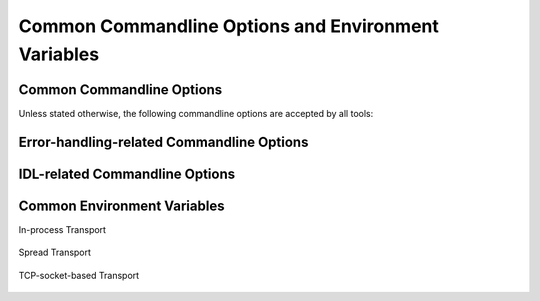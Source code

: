 .. _common:

======================================================
 Common Commandline Options and Environment Variables
======================================================

.. _common-options:

Common Commandline Options
==========================

.. program:: common

Unless stated otherwise, the following commandline options are
accepted by all tools:

.. option:: --version

   Print version information and exit.

.. option:: --help, -h

   Print this help and exit.

.. option:: --help-for THING

   Print help for :samp:`{THING}` and exit. This option can be
   specified multiple times.

   .. note::

      This option is only available in the Common Lisp implementation.

.. option:: --info-stream STREAM-NAME

   Stream to which information messages should be sent.  Allowed
   values for :samp:`{STREAM-NAME}`: ``stdout``, ``standard-output``,
   ``stderr``, ``error-output``, ``none``.  Default info stream is:
   ``error-output``

   .. note::

      This option is only available in the Common Lisp implementation.

.. option:: --log-level LEVEL

   Controls the amount of generated log output. Allowed values for
   :samp:`{LEVEL}`: ``off``, ``trace``, ``info``, ``warn`` and
   ``error``. Default log level is ``warn``.

   .. note::

      This option is only available in the Common Lisp implementation.

.. option:: --trace SPEC

   Trace specified things. This option can be supplied multiple times
   to trace multiple things. Each occurrence takes an individual
   :samp:`{SPEC}` which has to have one of the following forms:

   ``"PACKAGE"``

     Trace all functions in the package named :samp:`{PACKAGE}`.

     .. note::

        The double quotes and uppercase.

   ``FUNCTION-NAME``

     Trace the function named :samp:`{FUNCTION-NAME}`.

     .. note::

        No quotes, actual case of the function name.

   .. note::

      This option is only available in the Common Lisp implementation.

.. option:: --debug

   Enable debugging. This does the following things:

   * Set the log level such that debug output is emitted
   * Enable printing backtraces instead of just condition reports in
     case of unhandled error conditions
   * Optionally, application-specific debugging

   .. note::

      This option is only available in the Common Lisp implementation.

.. option:: --swank

   Start a `swank <http://common-lisp.net/project/slime/>`_
   listener. Swank will print the port it listens on. In addition, a
   file named ``./swank-port.txt`` containing the port number is
   written.

   .. note::

      This option is only available in the Common Lisp implementation.

.. option:: --eval SEXP

   Evaluate :samp:`{SEXP}` as Lisp code. This option can be supplied
   multiple times. Code fragments are evaluated in the order in which
   they appear on the commandline.

   .. note::

      This option is only available in the Common Lisp implementation.

.. option:: --load FILE

   Load :samp:`{FILE}`. This option can be supplied multiple
   times. Files are loaded in the order in which they appear on the
   commandline.

   .. note::

      This option is only available in the Common Lisp implementation.

.. _error-options:

Error-handling-related Commandline Options
==========================================

.. option:: --on-error

   Specifies the high-level policy for handling errors. Possible
   policies are:

   abort

     Save and cleanup as much as possible, then terminate with
     unsuccessful result indication.

   continue

     Try to recover from errors and produce best-effort results.

     .. warning::

        This policy should only be used when the ongoing execution of
        some program is most important since it can lead to errors
        being overlooked.

   .. note::

      This option is only available in the Common Lisp implementation.

.. _idl-options:

IDL-related Commandline Options
===============================

.. option:: --idl-path DIRECTORIES, -I DIRECTORIES

   :samp:`{DIRECTORIES}` is a list of paths from which data
   definitions should be loaded. This option can be supplied multiple
   times.

   .. note::

      This option is only available in the Common Lisp implementation.

.. option:: --load-idl FILE-OR-GLOB-EXPRESSION, -l FILE-OR-GLOB-EXPRESSION

   Load data definition from :samp:`{FILE-OR-GLOB-EXPRESSION}`. If a
   glob expression is specified, in addition to the canonical globbing
   syntax, expressions of the form::

     SOMESTUFF/**/MORESTUFF

   can be used to search directories recursively. If the file
   designated by :samp:`{FILE-OR-GLOB-EXPRESSION}` depend on
   additional data definition files (i.e. contain ``import``
   statements), the list of directories supplied via the
   :option:`--idl-path` option is consulted to find these files. This
   option can be supplied multiple times.

   .. note::

      This option is only available in the Common Lisp implementation.

.. _common-environment-variables:

Common Environment Variables
============================

In-process Transport

  .. envvar:: RSB_TRANSPORT_INPROCESS_ENABLED

     ``1``: enable in-process :term:`transport` in this process; ``0``:
     disabled in-process :term:`transport` in this process.

Spread Transport

  .. envvar:: RSB_TRANSPORT_SPREAD_ENABLED

     ``1``: enable :term:`Spread` :term:`transport` in this process;
     ``0``: disabled :term:`Spread` :term:`transport` in this process.

  .. envvar:: RSB_TRANSPORT_SPREAD_HOST

     Name or IP-address of the machine running the :term:`Spread
     daemon`.

  .. envvar:: RSB_TRANSPORT_SPREAD_PORT

     Port on which the :term:`Spread daemon` listens.

TCP-socket-based Transport

  .. envvar:: RSB_TRANSPORT_SOCKET_ENABLED

     ``1``: enable TCP-socket-based :term:`transport` in this process; ``0``:
     disabled TCP-socket-based :term:`transport` in this process.

  .. envvar:: RSB_TRANSPORT_SOCKET_HOST

     Name or IP-address of the machine running the |project|
     TCP-socket-based server component.

  .. envvar:: RSB_TRANSPORT_SOCKET_PORT

     Port on which the |project| TCP-socket-based server component
     listens.

  .. envvar:: RSB_TRANSPORT_SOCKET_SERVER

     ``1``: this process should act the |project| TCP-socket-based
     server component; ``0``: this process should connect to the
     TCP-socket-based server; ``auto``: this process should try to
     determine whether there already is a TCP-socket-based server for
     the configured host-port combination and act as a server or client
     accordingly.
